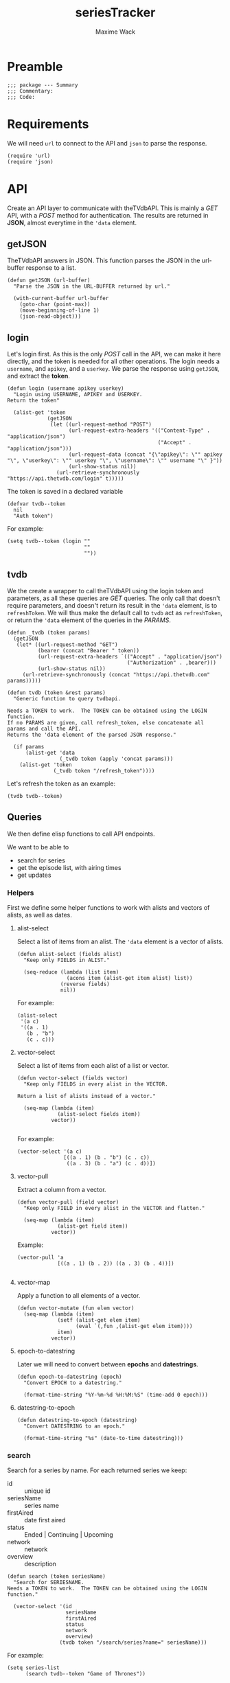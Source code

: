 #+title: seriesTracker
#+author: Maxime Wack
#+property: session *seriesTracker*



* Preamble

#+begin_src elisp
;;; package --- Summary
;;; Commentary:
;;; Code:
#+end_src

#+RESULTS:

* Requirements

We will need ~url~ to connect to the API and ~json~ to parse the response.

#+begin_src elisp
(require 'url)
(require 'json)
#+end_src

#+RESULTS:
: json

* API

Create an API layer to communicate with theTVdbAPI.
This is mainly a /GET/ API, with a /POST/ method for authentication.
The results are returned in *JSON*, almost everytime in the ~'data~ element.

** getJSON

TheTVdbAPI answers in JSON.
This function parses the JSON in the url-buffer response to a list.

#+begin_src elisp
(defun getJSON (url-buffer)
  "Parse the JSON in the URL-BUFFER returned by url."

  (with-current-buffer url-buffer
    (goto-char (point-max))
    (move-beginning-of-line 1)
    (json-read-object)))
#+end_src

#+RESULTS:
: getJSON

** login

Let's login first. As this is the only /POST/ call in the API, we can make it here directly, and the token is needed for all other operations.
The login needs a ~username~, and ~apikey~, and a ~userkey~.
We parse the response using ~getJSON~, and extract the *token*.

#+begin_src elisp
  (defun login (username apikey userkey)
    "Login using USERNAME, APIKEY and USERKEY.
  Return the token"

    (alist-get 'token
               (getJSON
                (let ((url-request-method "POST")
                      (url-request-extra-headers '(("Content-Type" . "application/json")
                                                   ("Accept" . "application/json")))
                      (url-request-data (concat "{\"apikey\": \"" apikey "\", \"userkey\": \"" userkey "\", \"username\": \"" username "\" }"))
                      (url-show-status nil))
                  (url-retrieve-synchronously "https://api.thetvdb.com/login" t)))))
#+end_src

#+RESULTS:
: login

The token is saved in a declared variable

#+begin_src elisp
  (defvar tvdb--token
    nil
    "Auth token")
#+end_src

#+RESULTS:
: tvdb--token

For example:

#+begin_src elisp
  (setq tvdb--token (login ""
                           ""
                           ""))
#+end_src

** tvdb

We the create a wrapper to call theTVdbAPI using the login token and parameters, as all these queries are /GET/ queries.
The only call that doesn't require parameters, and doesn't return its result in the ~'data~ element, is to ~refreshToken~.
We will thus make the default call to ~tvdb~ act as ~refreshToken~, or return the ~'data~ element of the queries in the /PARAMS/.

#+begin_src elisp
  (defun _tvdb (token params)
    (getJSON
     (let* ((url-request-method "GET")
            (bearer (concat "Bearer " token))
            (url-request-extra-headers `(("Accept" . "application/json")
                                         ("Authorization" . ,bearer)))
            (url-show-status nil))
       (url-retrieve-synchronously (concat "https://api.thetvdb.com" params)))))
#+end_src

#+RESULTS:
: _tvdb

#+begin_src elisp
  (defun tvdb (token &rest params)
    "Generic function to query tvdbapi.

  Needs a TOKEN to work.  The TOKEN can be obtained using the LOGIN function.
  If no PARAMS are given, call refresh_token, else concatenate all params and call the API.
  Returns the 'data element of the parsed JSON response."

    (if params
        (alist-get 'data
                   (_tvdb token (apply 'concat params)))
      (alist-get 'token
                 (_tvdb token "/refresh_token"))))
#+end_src

#+RESULTS:
: tvdb

Let's refresh the token as an example:

#+begin_src elisp
(tvdb tvdb--token)
#+end_src

** Queries

We then define elisp functions to call API endpoints.

We want to be able to
- search for series
- get the episode list, with airing times
- get updates

*** Helpers

First we define some helper functions to work with alists and vectors of alists, as well as dates.

**** alist-select

Select a list of items from an alist.
The ~'data~ element is a vector of alists.

#+begin_src elisp
(defun alist-select (fields alist)
  "Keep only FIELDS in ALIST."

  (seq-reduce (lambda (list item)
                (acons item (alist-get item alist) list))
              (reverse fields)
              nil))
#+end_src

#+RESULTS:
: alist-select

For example:

#+begin_src elisp
  (alist-select
   '(a c)
   '((a . 1)
     (b . "b")
     (c . c)))
#+end_src

#+RESULTS:
: ((a . 1) (c . c))

**** vector-select

Select a list of items from each alist of a list or vector.

#+begin_src elisp
  (defun vector-select (fields vector)
    "Keep only FIELDS in every alist in the VECTOR.

  Return a list of alists instead of a vector."

    (seq-map (lambda (item)
               (alist-select fields item))
             vector))

#+end_src

#+RESULTS:
: vector-select

For example:

#+begin_src elisp
  (vector-select '(a c)
                 [((a . 1) (b . "b") (c . c))
                  ((a . 3) (b . "a") (c . d))])
#+end_src

#+RESULTS:
| (a . 1) | (c . c) |
| (a . 3) | (c . d) |

**** vector-pull

Extract a column from a vector.

#+begin_src elisp
  (defun vector-pull (field vector)
    "Keep only FIELD in every alist in the VECTOR and flatten."

    (seq-map (lambda (item)
               (alist-get field item))
             vector))
#+end_src

#+RESULTS:
: vector-pull

Example:

#+begin_src elisp
  (vector-pull 'a
               [((a . 1) (b . 2)) ((a . 3) (b . 4))])

#+end_src

#+RESULTS:
| 1 | 3 |

**** vector-map

Apply a function to all elements of a vector.

#+begin_src elisp
  (defun vector-mutate (fun elem vector)
    (seq-map (lambda (item)
               (setf (alist-get elem item)
                     (eval `(,fun ,(alist-get elem item))))
               item)
             vector))
#+end_src

#+RESULTS:
: vector-mutate

**** epoch-to-datestring

Later we will need to convert between *epochs* and *datestrings*.

#+begin_src elisp
(defun epoch-to-datestring (epoch)
  "Convert EPOCH to a datestring."

  (format-time-string "%Y-%m-%d %H:%M:%S" (time-add 0 epoch)))
#+end_src

#+RESULTS:
: epoch-to-datestring

**** datestring-to-epoch

#+begin_src elisp
(defun datestring-to-epoch (datestring)
  "Convert DATESTRING to an epoch."

  (format-time-string "%s" (date-to-time datestring)))
#+end_src

#+RESULTS:
: datestring-to-epoch

*** search

Search for a series by name.
For each returned series we keep:
- id :: unique id
- seriesName :: series name
- firstAired :: date first aired
- status :: Ended | Continuing | Upcoming
- network :: network
- overview :: description

#+begin_src elisp
  (defun search (token seriesName)
    "Search for SERIESNAME.
  Needs a TOKEN to work.  The TOKEN can be obtained using the LOGIN function."

    (vector-select '(id
                     seriesName
                     firstAired
                     status
                     network
                     overview)
                   (tvdb token "/search/series?name=" seriesName)))
#+end_src

#+RESULTS:
: search

For example:

#+begin_src elisp
(setq series-list
      (search tvdb--token "Game of Thrones"))
#+end_src

#+RESULTS:
| (id . 311939) | (seriesName . Game of Thrones: Cartoon Parody) | (firstAired . 2011-5-7)  | (status . Ended)      | (network . YouTube)         | (overview . A spoof/parody Based on HBO's hit series "A Game of Thrones" and George RR Martin's A Song of Ice and Fire)                                                                                                                                                                                                                                    |
| (id . 293887) | (seriesName . Game of Thrones Talk)            | (firstAired . 2015-4-13) | (status . Ended)      | (network . Sky Deutschland) | (overview)                                                                                                                                                                                                                                                                                                                                                 |
| (id . 121361) | (seriesName . Game of Thrones)                 | (firstAired . 2010-12-5) | (status . Ended)      | (network . HBO)             | (overview . Seven noble families fight for control of the mythical land of Westeros. Friction between the houses leads to full-scale war. All while a very ancient evil awakens in the farthest north. Amidst the war, a neglected military order of misfits, the Night's Watch, is all that stands between the realms of men and the icy horrors beyond.) |
| (id . 382905) | (seriesName . AutÃ³psia Game of Thrones)       | (firstAired . 2020-4-14) | (status . Continuing) | (network . #0)              | (overview)                                                                                                                                                                                                                                                                                                                                                 |
| (id . 371572) | (seriesName . House of the Dragon )            | (firstAired)             | (status . Upcoming)   | (network)                   | (overview . The story of House Targaryen, 300 years before the events of Game of Thrones.)                                                                                                                                                                                                                                                                 |
| (id . 321282) | (seriesName . Tribe of Hip Hop)                | (firstAired . 2016-4-1)  | (status . Ended)      | (network . jTBC)            | (overview . Tribe of Hip Hop (Hangul: íí©ì ë¯¼ì¡±) is a hip hop competition program where celebrities with little-to-no background in hip hop are teamed up with professional hip hop music producers.)                                                                                                                                |

*** series

We can then get information about a *series* with its *id*.

We select the following elements:
- id :: unique id
- seriesName :: series name
- firstAired :: date first aired
- season :: number of seasons
- status :: Ended | Continuing | Upcoming
- genre :: vector of genres
- network :: network
- siteRating :: rating for the whole series
- siteRatingCount :: total number of votes
- overview :: description

#+begin_src elisp
  (defun series (token id)
    "Get informations about a specific series ID.
  Needs a TOKEN to work.  The TOKEN can be obtained using the LOGIN function."

    (alist-select '(id
                    seriesName
                    firstAired
                    season
                    status
                    genre
                    network
                    siteRating
                    siteRatingCount
                    overview)
                  (tvdb token "/series/" id)))
#+end_src

#+RESULTS:
: series

For example:

#+begin_src elisp
  (setq serie (series tvdb--token "121361"))
#+end_src

#+RESULTS:
: ((id . 121361) (seriesName . Game of Thrones) (firstAired . 2010-12-05) (season . 8) (status . Ended) (genre . [Adventure Drama Fantasy]) (network . HBO) (siteRating . 9.5) (siteRatingCount . 47297) (overview . Seven noble families fight for control of the mythical land of Westeros. Friction between the houses leads to full-scale war. All while a very ancient evil awakens in the farthest north. Amidst the war, a neglected military order of misfits, the Night's Watch, is all that stands between the realms of men and the icy horrors beyond.))

*** series/episodes

We might want to get all episodes for a *series*.

For each episode, we want:
- id :: episode id
- absoluteNumber :: total number
- airedSeason :: season number
- airedEpisodeNumber :: episode number
- episodeName :: name of the episode
- firstAired :: date of airing
- seriesId :: series from which this episode belongs
- siteRating :: rating for this episode
- siteRatingCount :: votes for this episode


The episode list is paginated, and contains /special episodes/ with airedSeason = 0.
We need to call ~_tvdb~ multiple times to get paginated results, and filter out entries with airedSeason == 0.

Let's first define a recursive function to get all pages

#+begin_src elisp
  (defun series/episodesPage (token id page acc)
    (let* ((query (_tvdb token (concat "/series/" id "/episodes?page=" page)))
           (links (alist-get 'links query))
           (next (alist-get 'next links))
           (data (vector-select '(id
                                  absoluteNumber
                                  airedSeason
                                  airedEpisodeNumber
                                  episodeName
                                  firstAired
                                  seriesId)
                                (alist-get 'data query))))
      (if next
          (series/episodesPage token id (int-to-string next) (append acc data))
        (append acc data))))
#+end_src

#+RESULTS:
: series/episodesPage

Then we create a wrapper function and filter out special episodes.

#+begin_src elisp
  (defun series/episodes (token id)
    "Get all episodes for a specific series ID.
  Needs a TOKEN to work.  The TOKEN can be obtained using the LOGIN function."

    (seq-sort-by '(lambda (episode)
                    (alist-get 'absoluteNumber episode))
                 #'<
                 (seq-filter (lambda (x) (> (alist-get 'airedSeason x) 0))
                                 (series/episodesPage token id "1" nil))))
#+end_src

#+RESULTS:
: series/episodes

For example, all episodes from Game of Thrones:

#+begin_src elisp
(setq episodes
      (series/episodes tvdb--token "121361"))
#+end_src

#+RESULTS:
| (id . 3254641) | (absoluteNumber . 1)  | (airedSeason . 1) | (airedEpisodeNumber . 1)  | (episodeName . Winter Is Coming)                      | (firstAired . 2011-04-17) | (seriesId . 121361) |
| (id . 3436411) | (absoluteNumber . 2)  | (airedSeason . 1) | (airedEpisodeNumber . 2)  | (episodeName . The Kingsroad)                         | (firstAired . 2011-04-24) | (seriesId . 121361) |
| (id . 3436421) | (absoluteNumber . 3)  | (airedSeason . 1) | (airedEpisodeNumber . 3)  | (episodeName . Lord Snow)                             | (firstAired . 2011-05-01) | (seriesId . 121361) |
| (id . 3436431) | (absoluteNumber . 4)  | (airedSeason . 1) | (airedEpisodeNumber . 4)  | (episodeName . Cripples, Bastards, and Broken Things) | (firstAired . 2011-05-08) | (seriesId . 121361) |
| (id . 3436441) | (absoluteNumber . 5)  | (airedSeason . 1) | (airedEpisodeNumber . 5)  | (episodeName . The Wolf and the Lion)                 | (firstAired . 2011-05-15) | (seriesId . 121361) |
| (id . 3436451) | (absoluteNumber . 6)  | (airedSeason . 1) | (airedEpisodeNumber . 6)  | (episodeName . A Golden Crown)                        | (firstAired . 2011-05-22) | (seriesId . 121361) |
| (id . 3436461) | (absoluteNumber . 7)  | (airedSeason . 1) | (airedEpisodeNumber . 7)  | (episodeName . You Win or You Die)                    | (firstAired . 2011-05-29) | (seriesId . 121361) |
| (id . 3360391) | (absoluteNumber . 8)  | (airedSeason . 1) | (airedEpisodeNumber . 8)  | (episodeName . The Pointy End)                        | (firstAired . 2011-06-05) | (seriesId . 121361) |
| (id . 4063481) | (absoluteNumber . 9)  | (airedSeason . 1) | (airedEpisodeNumber . 9)  | (episodeName . Baelor)                                | (firstAired . 2011-06-12) | (seriesId . 121361) |
| (id . 4063491) | (absoluteNumber . 10) | (airedSeason . 1) | (airedEpisodeNumber . 10) | (episodeName . Fire and Blood)                        | (firstAired . 2011-06-19) | (seriesId . 121361) |
| (id . 4161693) | (absoluteNumber . 11) | (airedSeason . 2) | (airedEpisodeNumber . 1)  | (episodeName . The North Remembers)                   | (firstAired . 2012-04-01) | (seriesId . 121361) |
| (id . 4245771) | (absoluteNumber . 12) | (airedSeason . 2) | (airedEpisodeNumber . 2)  | (episodeName . The Night Lands)                       | (firstAired . 2012-04-08) | (seriesId . 121361) |
| (id . 4245772) | (absoluteNumber . 13) | (airedSeason . 2) | (airedEpisodeNumber . 3)  | (episodeName . What is Dead May Never Die)            | (firstAired . 2012-04-15) | (seriesId . 121361) |
| (id . 4245773) | (absoluteNumber . 14) | (airedSeason . 2) | (airedEpisodeNumber . 4)  | (episodeName . Garden of Bones)                       | (firstAired . 2012-04-22) | (seriesId . 121361) |
| (id . 4245774) | (absoluteNumber . 15) | (airedSeason . 2) | (airedEpisodeNumber . 5)  | (episodeName . The Ghost of Harrenhal)                | (firstAired . 2012-04-29) | (seriesId . 121361) |
| (id . 4245775) | (absoluteNumber . 16) | (airedSeason . 2) | (airedEpisodeNumber . 6)  | (episodeName . The Old Gods and the New)              | (firstAired . 2012-05-06) | (seriesId . 121361) |
| (id . 4245776) | (absoluteNumber . 17) | (airedSeason . 2) | (airedEpisodeNumber . 7)  | (episodeName . A Man Without Honor)                   | (firstAired . 2012-05-13) | (seriesId . 121361) |
| (id . 4245777) | (absoluteNumber . 18) | (airedSeason . 2) | (airedEpisodeNumber . 8)  | (episodeName . The Prince of Winterfell)              | (firstAired . 2012-05-20) | (seriesId . 121361) |
| (id . 4245778) | (absoluteNumber . 19) | (airedSeason . 2) | (airedEpisodeNumber . 9)  | (episodeName . Blackwater)                            | (firstAired . 2012-05-27) | (seriesId . 121361) |
| (id . 4245779) | (absoluteNumber . 20) | (airedSeason . 2) | (airedEpisodeNumber . 10) | (episodeName . Valar Morghulis)                       | (firstAired . 2012-06-03) | (seriesId . 121361) |
| (id . 4293685) | (absoluteNumber . 21) | (airedSeason . 3) | (airedEpisodeNumber . 1)  | (episodeName . Valar Dohaeris)                        | (firstAired . 2013-03-31) | (seriesId . 121361) |
| (id . 4517458) | (absoluteNumber . 22) | (airedSeason . 3) | (airedEpisodeNumber . 2)  | (episodeName . Dark Wings, Dark Words)                | (firstAired . 2013-04-07) | (seriesId . 121361) |
| (id . 4517459) | (absoluteNumber . 23) | (airedSeason . 3) | (airedEpisodeNumber . 3)  | (episodeName . Walk of Punishment)                    | (firstAired . 2013-04-14) | (seriesId . 121361) |
| (id . 4517460) | (absoluteNumber . 24) | (airedSeason . 3) | (airedEpisodeNumber . 4)  | (episodeName . And Now His Watch Is Ended)            | (firstAired . 2013-04-21) | (seriesId . 121361) |
| (id . 4517461) | (absoluteNumber . 25) | (airedSeason . 3) | (airedEpisodeNumber . 5)  | (episodeName . Kissed by Fire)                        | (firstAired . 2013-04-28) | (seriesId . 121361) |
| (id . 4517462) | (absoluteNumber . 26) | (airedSeason . 3) | (airedEpisodeNumber . 6)  | (episodeName . The Climb)                             | (firstAired . 2013-05-05) | (seriesId . 121361) |
| (id . 4517463) | (absoluteNumber . 27) | (airedSeason . 3) | (airedEpisodeNumber . 7)  | (episodeName . The Bear and the Maiden Fair)          | (firstAired . 2013-05-12) | (seriesId . 121361) |
| (id . 4517464) | (absoluteNumber . 28) | (airedSeason . 3) | (airedEpisodeNumber . 8)  | (episodeName . Second Sons)                           | (firstAired . 2013-05-19) | (seriesId . 121361) |
| (id . 4517465) | (absoluteNumber . 29) | (airedSeason . 3) | (airedEpisodeNumber . 9)  | (episodeName . The Rains of Castamere)                | (firstAired . 2013-06-02) | (seriesId . 121361) |
| (id . 4517466) | (absoluteNumber . 30) | (airedSeason . 3) | (airedEpisodeNumber . 10) | (episodeName . Mhysa)                                 | (firstAired . 2013-06-09) | (seriesId . 121361) |
| (id . 4721938) | (absoluteNumber . 31) | (airedSeason . 4) | (airedEpisodeNumber . 1)  | (episodeName . Two Swords)                            | (firstAired . 2014-04-06) | (seriesId . 121361) |
| (id . 4801602) | (absoluteNumber . 32) | (airedSeason . 4) | (airedEpisodeNumber . 2)  | (episodeName . The Lion and the Rose)                 | (firstAired . 2014-04-13) | (seriesId . 121361) |
| (id . 4801603) | (absoluteNumber . 33) | (airedSeason . 4) | (airedEpisodeNumber . 3)  | (episodeName . Breaker of Chains)                     | (firstAired . 2014-04-20) | (seriesId . 121361) |
| (id . 4801604) | (absoluteNumber . 34) | (airedSeason . 4) | (airedEpisodeNumber . 4)  | (episodeName . Oathkeeper)                            | (firstAired . 2014-04-27) | (seriesId . 121361) |
| (id . 4801605) | (absoluteNumber . 35) | (airedSeason . 4) | (airedEpisodeNumber . 5)  | (episodeName . First of His Name)                     | (firstAired . 2014-05-04) | (seriesId . 121361) |
| (id . 4801606) | (absoluteNumber . 36) | (airedSeason . 4) | (airedEpisodeNumber . 6)  | (episodeName . The Laws of Gods and Men)              | (firstAired . 2014-05-11) | (seriesId . 121361) |
| (id . 4801607) | (absoluteNumber . 37) | (airedSeason . 4) | (airedEpisodeNumber . 7)  | (episodeName . Mockingbird)                           | (firstAired . 2014-05-18) | (seriesId . 121361) |
| (id . 4801608) | (absoluteNumber . 38) | (airedSeason . 4) | (airedEpisodeNumber . 8)  | (episodeName . The Mountain and the Viper)            | (firstAired . 2014-06-01) | (seriesId . 121361) |
| (id . 4801609) | (absoluteNumber . 39) | (airedSeason . 4) | (airedEpisodeNumber . 9)  | (episodeName . The Watchers on the Wall)              | (firstAired . 2014-06-08) | (seriesId . 121361) |
| (id . 4801610) | (absoluteNumber . 40) | (airedSeason . 4) | (airedEpisodeNumber . 10) | (episodeName . The Children)                          | (firstAired . 2014-06-15) | (seriesId . 121361) |
| (id . 5083694) | (absoluteNumber . 41) | (airedSeason . 5) | (airedEpisodeNumber . 1)  | (episodeName . The Wars to Come)                      | (firstAired . 2015-04-12) | (seriesId . 121361) |
| (id . 5150174) | (absoluteNumber . 42) | (airedSeason . 5) | (airedEpisodeNumber . 2)  | (episodeName . The House of Black and White)          | (firstAired . 2015-04-19) | (seriesId . 121361) |
| (id . 5150175) | (absoluteNumber . 43) | (airedSeason . 5) | (airedEpisodeNumber . 3)  | (episodeName . High Sparrow)                          | (firstAired . 2015-04-26) | (seriesId . 121361) |
| (id . 5150183) | (absoluteNumber . 44) | (airedSeason . 5) | (airedEpisodeNumber . 4)  | (episodeName . Sons of the Harpy)                     | (firstAired . 2015-05-03) | (seriesId . 121361) |
| (id . 5171022) | (absoluteNumber . 45) | (airedSeason . 5) | (airedEpisodeNumber . 5)  | (episodeName . Kill the Boy)                          | (firstAired . 2015-05-10) | (seriesId . 121361) |
| (id . 5171023) | (absoluteNumber . 46) | (airedSeason . 5) | (airedEpisodeNumber . 6)  | (episodeName . Unbowed, Unbent, Unbroken)             | (firstAired . 2015-05-17) | (seriesId . 121361) |
| (id . 5171024) | (absoluteNumber . 47) | (airedSeason . 5) | (airedEpisodeNumber . 7)  | (episodeName . The Gift)                              | (firstAired . 2015-05-24) | (seriesId . 121361) |
| (id . 5194184) | (absoluteNumber . 48) | (airedSeason . 5) | (airedEpisodeNumber . 8)  | (episodeName . Hardhome)                              | (firstAired . 2015-05-31) | (seriesId . 121361) |
| (id . 5194187) | (absoluteNumber . 49) | (airedSeason . 5) | (airedEpisodeNumber . 9)  | (episodeName . The Dance of Dragons)                  | (firstAired . 2015-06-07) | (seriesId . 121361) |
| (id . 5194188) | (absoluteNumber . 50) | (airedSeason . 5) | (airedEpisodeNumber . 10) | (episodeName . Mother's Mercy)                        | (firstAired . 2015-06-14) | (seriesId . 121361) |
| (id . 5469015) | (absoluteNumber . 51) | (airedSeason . 6) | (airedEpisodeNumber . 1)  | (episodeName . The Red Woman)                         | (firstAired . 2016-04-24) | (seriesId . 121361) |
| (id . 5579002) | (absoluteNumber . 52) | (airedSeason . 6) | (airedEpisodeNumber . 2)  | (episodeName . Home)                                  | (firstAired . 2016-05-01) | (seriesId . 121361) |
| (id . 5579003) | (absoluteNumber . 53) | (airedSeason . 6) | (airedEpisodeNumber . 3)  | (episodeName . Oathbreaker)                           | (firstAired . 2016-05-08) | (seriesId . 121361) |
| (id . 5599364) | (absoluteNumber . 54) | (airedSeason . 6) | (airedEpisodeNumber . 4)  | (episodeName . Book of the Stranger)                  | (firstAired . 2016-05-15) | (seriesId . 121361) |
| (id . 5600132) | (absoluteNumber . 55) | (airedSeason . 6) | (airedEpisodeNumber . 5)  | (episodeName . The Door)                              | (firstAired . 2016-05-22) | (seriesId . 121361) |
| (id . 5615733) | (absoluteNumber . 56) | (airedSeason . 6) | (airedEpisodeNumber . 6)  | (episodeName . Blood of My Blood)                     | (firstAired . 2016-05-29) | (seriesId . 121361) |
| (id . 5615734) | (absoluteNumber . 57) | (airedSeason . 6) | (airedEpisodeNumber . 7)  | (episodeName . The Broken Man)                        | (firstAired . 2016-06-05) | (seriesId . 121361) |
| (id . 5624259) | (absoluteNumber . 58) | (airedSeason . 6) | (airedEpisodeNumber . 8)  | (episodeName . No One)                                | (firstAired . 2016-06-12) | (seriesId . 121361) |
| (id . 5624260) | (absoluteNumber . 59) | (airedSeason . 6) | (airedEpisodeNumber . 9)  | (episodeName . Battle of the Bastards)                | (firstAired . 2016-06-19) | (seriesId . 121361) |
| (id . 5624261) | (absoluteNumber . 60) | (airedSeason . 6) | (airedEpisodeNumber . 10) | (episodeName . The Winds of Winter)                   | (firstAired . 2016-06-26) | (seriesId . 121361) |
| (id . 6185708) | (absoluteNumber . 61) | (airedSeason . 7) | (airedEpisodeNumber . 1)  | (episodeName . Dragonstone)                           | (firstAired . 2017-07-16) | (seriesId . 121361) |
| (id . 6132445) | (absoluteNumber . 62) | (airedSeason . 7) | (airedEpisodeNumber . 2)  | (episodeName . Stormborn)                             | (firstAired . 2017-07-23) | (seriesId . 121361) |
| (id . 6132453) | (absoluteNumber . 63) | (airedSeason . 7) | (airedEpisodeNumber . 3)  | (episodeName . The Queen's Justice)                   | (firstAired . 2017-07-30) | (seriesId . 121361) |
| (id . 6235145) | (absoluteNumber . 64) | (airedSeason . 7) | (airedEpisodeNumber . 4)  | (episodeName . The Spoils of War)                     | (firstAired . 2017-08-06) | (seriesId . 121361) |
| (id . 6132455) | (absoluteNumber . 65) | (airedSeason . 7) | (airedEpisodeNumber . 5)  | (episodeName . Eastwatch)                             | (firstAired . 2017-08-13) | (seriesId . 121361) |
| (id . 6132456) | (absoluteNumber . 66) | (airedSeason . 7) | (airedEpisodeNumber . 6)  | (episodeName . Beyond the Wall)                       | (firstAired . 2017-08-20) | (seriesId . 121361) |
| (id . 6275142) | (absoluteNumber . 67) | (airedSeason . 7) | (airedEpisodeNumber . 7)  | (episodeName . The Dragon and the Wolf)               | (firstAired . 2017-08-27) | (seriesId . 121361) |
| (id . 7117386) | (absoluteNumber . 68) | (airedSeason . 8) | (airedEpisodeNumber . 1)  | (episodeName . Winterfell)                            | (firstAired . 2019-04-14) | (seriesId . 121361) |
| (id . 7121401) | (absoluteNumber . 69) | (airedSeason . 8) | (airedEpisodeNumber . 2)  | (episodeName . A Knight of the Seven Kingdoms)        | (firstAired . 2019-04-21) | (seriesId . 121361) |
| (id . 7121402) | (absoluteNumber . 70) | (airedSeason . 8) | (airedEpisodeNumber . 3)  | (episodeName . The Long Night)                        | (firstAired . 2019-04-28) | (seriesId . 121361) |
| (id . 7121403) | (absoluteNumber . 71) | (airedSeason . 8) | (airedEpisodeNumber . 4)  | (episodeName . The Last of the Starks)                | (firstAired . 2019-05-05) | (seriesId . 121361) |
| (id . 7121404) | (absoluteNumber . 72) | (airedSeason . 8) | (airedEpisodeNumber . 5)  | (episodeName . The Bells)                             | (firstAired . 2019-05-12) | (seriesId . 121361) |
| (id . 7121405) | (absoluteNumber . 73) | (airedSeason . 8) | (airedEpisodeNumber . 6)  | (episodeName . The Iron Throne)                       | (firstAired . 2019-05-19) | (seriesId . 121361) |

*** update

Lastly we want to get the list of latest updated shows.
The API only returns data for a period of *one week* after /fromTime/, so we will need to call it multiple times.

Let's first create a function to query one week of update.

#+begin_src elisp
  (defun _update (token fromTime)
    "Return an array of series that have changed in the week after FROMTIME.
  Needs a TOKEN to work.  The TOKEN can be obtained using the LOGIN function."

    (vector-mutate 'epoch-to-datestring
                   'lastUpdated
                   (tvdb token "/updated/query?fromTime=" fromTime)))
#+end_src

#+RESULTS:
: _update

Then we create the function that will call _update multiple times, by creating a sequence of dates every week from /fromTime/ to /current-time/.

#+begin_src elisp
  (defun update (token fromTime)
    "Return an array of series that have changed since FROMTIME.
  Needs a TOKEN to work.  The TOKEN can be obtained using the LOGIN function."

    (seq-reduce 'append
     (seq-map '(lambda (fromTime) (_update token fromTime))
              (seq-map 'int-to-string
                       (number-sequence
                        (string-to-number (format-time-string "%s" (date-to-time fromTime)))
                        (string-to-number (format-time-string "%s" (current-time)))
                        (* 3600 24 7))))
     nil))
#+end_src

#+RESULTS:
: update

For example, the updates in the last hour:

#+begin_src elisp
  (setq updates
        (update tvdb--token (format-time-string "%Y-%m-%d %H:00" (current-time))))
#+end_src

#+RESULTS:
| (id . 365961) | (lastUpdated . 2020-05-24 06:07:19) |
| (id . 366263) | (lastUpdated . 2020-05-24 06:07:19) |
| (id . 382113) | (lastUpdated . 2020-05-24 06:08:34) |
| (id . 326311) | (lastUpdated . 2020-05-24 06:11:31) |
| (id . 342716) | (lastUpdated . 2020-05-24 06:13:52) |
| (id . 339822) | (lastUpdated . 2020-05-24 06:14:08) |
| (id . 382506) | (lastUpdated . 2020-05-24 06:14:20) |
| (id . 309726) | (lastUpdated . 2020-05-24 06:14:59) |
| (id . 244331) | (lastUpdated . 2020-05-24 06:16:34) |
| (id . 90331)  | (lastUpdated . 2020-05-24 06:20:06) |
| (id . 370465) | (lastUpdated . 2020-05-24 06:20:57) |
| (id . 71361)  | (lastUpdated . 2020-05-24 06:23:20) |
| (id . 71750)  | (lastUpdated . 2020-05-24 06:23:21) |
| (id . 145211) | (lastUpdated . 2020-05-24 06:23:22) |
| (id . 78500)  | (lastUpdated . 2020-05-24 06:23:23) |
| (id . 202241) | (lastUpdated . 2020-05-24 06:23:24) |
| (id . 268196) | (lastUpdated . 2020-05-24 06:23:25) |
| (id . 79445)  | (lastUpdated . 2020-05-24 06:23:26) |
| (id . 87871)  | (lastUpdated . 2020-05-24 06:23:26) |
| (id . 71536)  | (lastUpdated . 2020-05-24 06:23:27) |
| (id . 75796)  | (lastUpdated . 2020-05-24 06:23:28) |
| (id . 79449)  | (lastUpdated . 2020-05-24 06:23:28) |
| (id . 81797)  | (lastUpdated . 2020-05-24 06:23:29) |
| (id . 72241)  | (lastUpdated . 2020-05-24 06:23:30) |
| (id . 75414)  | (lastUpdated . 2020-05-24 06:23:31) |
| (id . 264534) | (lastUpdated . 2020-05-24 06:23:31) |
| (id . 380653) | (lastUpdated . 2020-05-24 06:23:32) |
| (id . 266786) | (lastUpdated . 2020-05-24 06:23:35) |
| (id . 380350) | (lastUpdated . 2020-05-24 06:27:17) |
| (id . 272427) | (lastUpdated . 2020-05-24 06:29:21) |
| (id . 382917) | (lastUpdated . 2020-05-24 06:29:32) |
| (id . 80117)  | (lastUpdated . 2020-05-24 06:34:13) |
| (id . 321364) | (lastUpdated . 2020-05-24 06:34:33) |
| (id . 79660)  | (lastUpdated . 2020-05-24 06:35:04) |
| (id . 109241) | (lastUpdated . 2020-05-24 06:35:09) |
| (id . 263005) | (lastUpdated . 2020-05-24 06:39:24) |
| (id . 286188) | (lastUpdated . 2020-05-24 06:40:25) |
| (id . 311902) | (lastUpdated . 2020-05-24 06:43:00) |
| (id . 95441)  | (lastUpdated . 2020-05-24 06:43:01) |
| (id . 281630) | (lastUpdated . 2020-05-24 06:43:02) |
| (id . 362829) | (lastUpdated . 2020-05-24 06:43:27) |
| (id . 345738) | (lastUpdated . 2020-05-24 06:48:42) |
| (id . 381976) | (lastUpdated . 2020-05-24 06:50:09) |

* Internal API

We want to be able to:
- add series to list of watched series
- remove series from list of watched series
- show list of watched series
- show all episodes of a series in the list
- mark the latest seen episode for any watched series
- query updates for new episodes
- show a list of episodes to watch
- show a list of upcoming episodes

** Data model

We need to keep track of which series are being watched.
For each series we need to remember the number of the last seen episodes.

#+begin_src elisp
  (defvar tvdb--list
    nil
    "Internal list of last seen episodes.

  Of the form :

  '(((id . 121361) (lastSeen . 73))
    ((id . 511362) (lastSeen . 49)))")
#+end_src

We need to keep track of the lastUpdated time.

#+begin_src elisp
  (defvar tvdb--lastUpdated
    nil
    "The date of the last update.")
#+end_src

And we need to keep a cache of all known series

#+begin_src elisp
  (defvar tvdb--series-cache
    nil
    "Cache of known series.

  Of the same form as a call to series")
#+end_src

and all known episodes.

#+begin_src elisp
  (defvar tvdb--episodes-cache
    nil
    "Cache of known episodes.

    Of the form:

  '(((id . 121361) (episodes .  (((absoluteNumber . 1)
                                  (airedSeason . 1)
                                  (airedEpisodeNumber . 1)
                                  (firstAired . date)))))
     (id ...))")
    #+end_src

    #+RESULTS:
    : tvdb--episodes-cache

** Methods

*** add series to list

#+begin_src elisp
  (defun tvdb-add (id))

#+end_src

* Postamble

#+begin_src elisp
(provide 'seriesTracker)

;;; seriesTracker.el ends here
#+end_src
